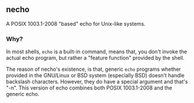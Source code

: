 ** necho
A POSIX 1003.1-2008 "based" echo for Unix-like systems.

*** Why?
In most shells, =echo= is a built-in command, means that, you
don't invoke the actual echo program, but rather a "feature
function" provided by the shell.

The reason of necho's existence, is that, generic =echo= programs
whether provided in the GNU/Linux or BSD system (especially BSD)
doesn't handle backslash characters. However, they do have a special
argument and that's "-n". This version of echo combines both
POSIX 1003.1-2008 and the generic echo.
